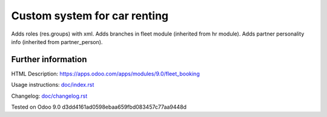 ===============================
 Custom system for car renting
===============================

Adds roles (res.groups) with xml.
Adds branches in fleet module (inherited from hr module).
Adds partner personality info (inherited from partner_person).

Further information
-------------------

HTML Description: https://apps.odoo.com/apps/modules/9.0/fleet_booking

Usage instructions: `<doc/index.rst>`_

Changelog: `<doc/changelog.rst>`_

Tested on Odoo 9.0 d3dd4161ad0598ebaa659fbd083457c77aa9448d
